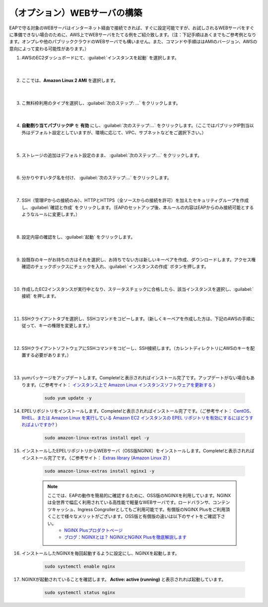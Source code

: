 （オプション）WEBサーバの構築
=================================================

EAPで守る対象のWEBサーバはインターネット経由で接続できれば、すぐに設定可能ですが、お試しされるWEBサーバをすぐに準備できない場合のために、AWS上でWEBサーバをたてる例をご紹介致します。（注：下記手順はあくまでもご参考例となります。オンプレや他のパブリッククラウドのWEBサーバでも構いません。また、コマンドや手順ははAMIのバージョン、AWSの意向によって変わる可能性があります。）

#. AWSのEC2ダッシュボードにて、:guilabel:`インスタンスを起動` を選択します。

    .. image:: images/mod3-1.png
    |  
#. ここでは、**Amazon Linux 2 AMI** を選択します。

    .. image:: images/mod3-2.png
    |  
#. こ無料枠利用のタイプを選択し、:guilabel:`次のステップ: ...` をクリックします。

    .. image:: images/mod3-3.png
    |  
#. **自動割り当てパブリックIP** を **有効** にし、:guilabel:`次のステップ:...` をクリックします。（ここではパブリックIP割当以外はデフォルト設定としていますが、環境に応じて、VPC、サブネットなどをご選択下さい。）

    .. image:: images/mod3-4.png 
    |  
#. ストレージの追加はデフォルト設定のまま、 :guilabel:`次のステップ:...` をクリックします。

    .. image:: images/mod3-5.png
    |  
#. 分かりやすいタグ名を付け、 :guilabel:`次のステップ:...` をクリックします。

    .. image:: images/mod3-6.png
    |  
#. SSH（管理IPからの接続のみ）、HTTPとHTTPS（全ソースからの接続を許可）を加えたセキュリティグループを作成し、:guilabel:`確認と作成` をクリックします。（EAPのセットアップ後、本ルールの内容はEAPからのみ接続可能とするようなルールに変更します。）

    .. image:: images/mod3-7.png
    |  
#. 設定内容の確認をし、:guilabel:`起動` をクリックします。

    .. image:: images/mod3-8.png
    |  
#. 設既存のキーがお持ちの方はそれを選択し、お持ちでない方は新しいキーペアを作成、ダウンロードします。アクセス権確認のチェックボックスにチェックを入れ、:guilabel:`インスタンスの作成` ボタンを押します。

    .. image:: images/mod3-9.png
        :scale: 60%
    |  
#. 作成したEC2インスタンスが実行中となり、ステータスチェックに合格したら、該当インスタンスを選択し、:guilabel:`接続` を押します。

    .. image:: images/mod3-10.png
    |  
#. SSHクライアントタブを選択し、SSHコマンドをコピーします。（新しくキーペアを作成した方は、下記のAWSの手順に従って、キーの権限を変更します。）

    .. image:: images/mod3-11.png
    |  
#. SSHクライアントソフトウェアにSSHコマンドをコピーし、SSH接続します。（カレントディレクトリにAWSのキーを配置する必要があります。）

    .. image:: images/mod3-12.png
    |  
#. yumパッケージをアップデートします。Complete!と表示されればインストール完了です。アップデートがない場合もあります。（ご参考サイト： `インスタンス上で Amazon Linux インスタンスソフトウェアを更新する <https://docs.aws.amazon.com/ja_jp/AWSEC2/latest/UserGuide/install-updates.html>`__ ）

    .. code-block:: bash

            sudo yum update -y
#. EPELリポジトリをインストールします。Complete!と表示されればインストール完了です。（ご参考サイト： `CentOS、RHEL、または Amazon Linux を実行している Amazon EC2 インスタンスの EPEL リポジトリを有効にするにはどうすればよいですか? <https://aws.amazon.com/jp/premiumsupport/knowledge-center/ec2-enable-epel/>`__ ）
 
    .. code-block:: bash

            sudo amazon-linux-extras install epel -y
#. インストールしたEPELリポジトリからWEBサーバ（OSS版NGINX）をインストールします。Complete!と表示されればインストール完了です。（ご参考サイト：  `Extras library (Amazon Linux 2) <https://docs.aws.amazon.com/ja_jp/AWSEC2/latest/UserGuide/amazon-linux-ami-basics.html#extras-library>`__ ）

    .. code-block:: bash

            sudo amazon-linux-extras install nginx1 -y
    .. note::
        ここでは、EAPの動作を簡易的に確認するために、OSS版のNGINXを利用しています。NGINXは全世界で幅広く利用されている高性能で軽量なWEBサーバです。ロードバランサ、コンテンツキャッシュ、Ingress Congrollerとしてもご利用可能です。有償版のNGINX Plusをご利用頂くことで様々なメリットがございます。OSS版と有償版の違いは以下のサイトをご確認下さい。
            - `NGINX Plusプロダクトページ <https://www.nginx.co.jp/products/products-nginx/>`__
            - `ブログ：NGINXとは？ NGINXとNGINX Plusを徹底解説します <https://www.nginx.co.jp/blog/what-is-nginx/>`__
#. インストールしたNGINXを毎回起動するように設定にし、NGINXを起動します。

    .. code-block:: bash

            sudo systemctl enable nginx
#. NGINXが起動されていることを確認します。 **Active: active (running)** と表示されれば起動しています。

    .. code-block:: bash

            sudo systemctl status nginx






